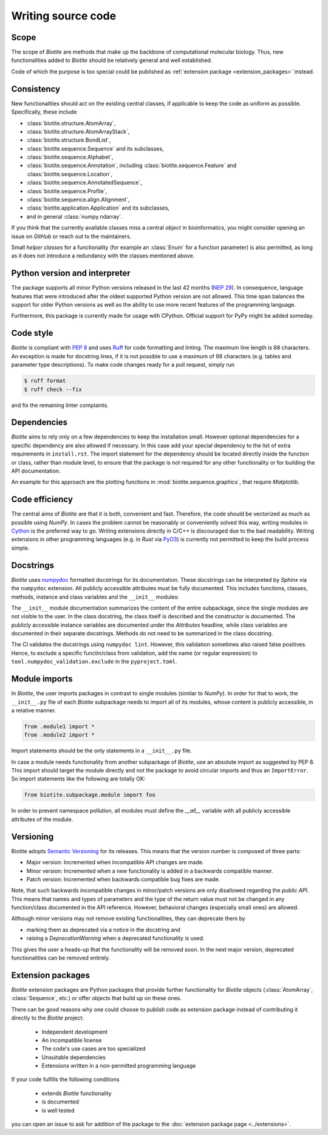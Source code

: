 Writing source code
===================

Scope
-----
The scope of *Biotite* are methods that make up the backbone of
computational molecular biology. Thus, new functionalities added to
*Biotite* should be relatively general and well established.

Code of which the purpose is too special could be published as
:ref:`extension package <extension_packages>` instead.

Consistency
-----------
New functionalities should act on the existing central classes, if applicable
to keep the code as uniform as possible.
Specifically, these include

- :class:`biotite.structure.AtomArray`,
- :class:`biotite.structure.AtomArrayStack`,
- :class:`biotite.structure.BondList`,
- :class:`biotite.sequence.Sequence` and its subclasses,
- :class:`biotite.sequence.Alphabet`,
- :class:`biotite.sequence.Annotation`,
  including :class:`biotite.sequence.Feature`
  and :class:`biotite.sequence.Location`,
- :class:`biotite.sequence.AnnotatedSequence`,
- :class:`biotite.sequence.Profile`,
- :class:`biotite.sequence.align.Alignment`,
- :class:`biotite.application.Application` and its subclasses,
- and in general :class:`numpy.ndarray`.

If you think that the currently available classes miss a central *object*
in bioinformatics, you might consider opening an issue on *GitHub* or reach
out to the maintainers.

Small *helper classes* for a functionality (for example an :class:`Enum` for a
function parameter) is also permitted, as long as it does not introduce a
redundancy with the classes mentioned above.

Python version and interpreter
------------------------------
The package supports all minor Python versions released in the last
42 months
(`NEP 29 <https://numpy.org/neps/nep-0029-deprecation_policy.html>`_).
In consequence, language features that were introduced after the oldest
supported Python version are not allowed.
This time span balances the support for older Python versions as well as
the ability to use more recent features of the programming language.

Furthermore, this package is currently made for usage with CPython.
Official support for PyPy might be added someday.

Code style
----------
*Biotite* is compliant with :pep:`8` and uses `Ruff <https://docs.astral.sh/ruff/>`_ for
code formatting and linting.
The maximum line length is 88 characters.
An exception is made for docstring lines, if it is not possible to use a
maximum of 88 characters (e.g. tables and parameter type descriptions).
To make code changes ready for a pull request, simply run

.. code-block:: console

   $ ruff format
   $ ruff check --fix

and fix the remaining linter complaints.

Dependencies
------------
*Biotite* aims to rely only on a few dependencies to keep the installation
small.
However optional dependencies for a specific dependency are also allowed if
necessary.
In this case add your special dependency to the list of extra
requirements in ``install.rst``.
The import statement for the dependency should be located directly inside the
function or class, rather than module level, to ensure that the package is not
required for any other functionality or for building the API documentation.

An example for this approach are the plotting functions in
:mod:`biotite.sequence.graphics`, that require *Matplotlib*.

Code efficiency
---------------
The central aims of *Biotite* are that it is both, convenient and fast.
Therefore, the code should be vectorized as much as possible using *NumPy*.
In cases the problem cannot be reasonably or conveniently solved this way,
writing modules in `Cython <https://cython.readthedocs.io/en/latest/>`_ is the
preferred way to go.
Writing extensions directly in C/C++ is discouraged due to the bad readability.
Writing extensions in other programming languages
(e.g. in *Rust* via `PyO3 <https://pyo3.rs>`_) is currently not permitted to
keep the build process simple.

Docstrings
----------
*Biotite* uses
`numpydoc <https://numpydoc.readthedocs.io/en/latest/format.html>`_
formatted docstrings for its documentation.
These docstrings can be interpreted by *Sphinx* via the ``numpydoc`` extension.
All publicly accessible attributes must be fully documented.
This includes functions, classes, methods, instance and class variables and the
``__init__`` modules:

The ``__init__`` module documentation summarizes the content of the entire
subpackage, since the single modules are not visible to the user.
In the class docstring, the class itself is described and the constructor is
documented.
The publicly accessible instance variables are documented under the
`Attributes` headline, while class variables are documented in their separate
docstrings.
Methods do not need to be summarized in the class docstring.

The CI validates the docstrings using ``numpydoc lint``.
However, this validation sometimes also raised false positives.
Hence, to exclude a specific functin/class from validation, add the name
(or regular expression) to ``tool.numpydoc_validation.exclude`` in the
``pyproject.toml``.


Module imports
--------------
In *Biotite*, the user imports packages in contrast to single modules
(similar to *NumPy*).
In order for that to work, the ``__init__.py`` file of each *Biotite*
subpackage needs to import all of its modules, whose content is publicly
accessible, in a relative manner.

.. code-block:: python

   from .module1 import *
   from .module2 import *

Import statements should be the only statements in a ``__init__.py`` file.

In case a module needs functionality from another subpackage of *Biotite*,
use an absolute import as suggested by PEP 8.
This import should target the module directly and not the package to avoid
circular imports and thus an ``ImportError``.
So import statements like the following are totally OK:

.. code-block:: python

   from biotite.subpackage.module import foo

In order to prevent namespace pollution, all modules must define the `__all__`
variable with all publicly accessible attributes of the module.

Versioning
----------
Biotite adopts `Semantic Versioning <https://semver.org>`_ for its releases.
This means that the version number is composed of three parts:

- Major version: Incremented when incompatible API changes are made.
- Minor version: Incremented when a new functionality is added in a backwards
  compatible manner.
- Patch version: Incremented when backwards compatible bug fixes are made.

Note, that such backwards incompatible changes in minor/patch versions are only
disallowed regarding the *public API*.
This means that names and types of parameters and the type of the return value
must not be changed in any function/class documented in the API reference.
However, behavioral changes (especially small ones) are allowed.

Although minor versions may not remove existing functionalities, they can
deprecate them by

- marking them as deprecated via a notice in the docstring and
- raising a `DeprecationWarning` when a deprecated functionality is used.

This gives the user a heads-up that the functionality will be removed soon.
In the next major version, deprecated functionalities can be removed entirely.

.. _extension_packages:

Extension packages
------------------
*Biotite* extension packages are Python packages that provide further
functionality for *Biotite* objects (:class:`AtomArray`, :class:`Sequence`,
etc.)
or offer objects that build up on these ones.

There can be good reasons why one could choose to publish code as extension
package instead of contributing it directly to the *Biotite* project:

   - Independent development
   - An incompatible license
   - The code's use cases are too specialized
   - Unsuitable dependencies
   - Extensions written in a non-permitted programming language

If your code fulfills the following conditions

   - extends *Biotite* functionality
   - is documented
   - is well tested

you can open an issue to ask for addition of the package to the
:doc:`extension package page <../extensions>`.
